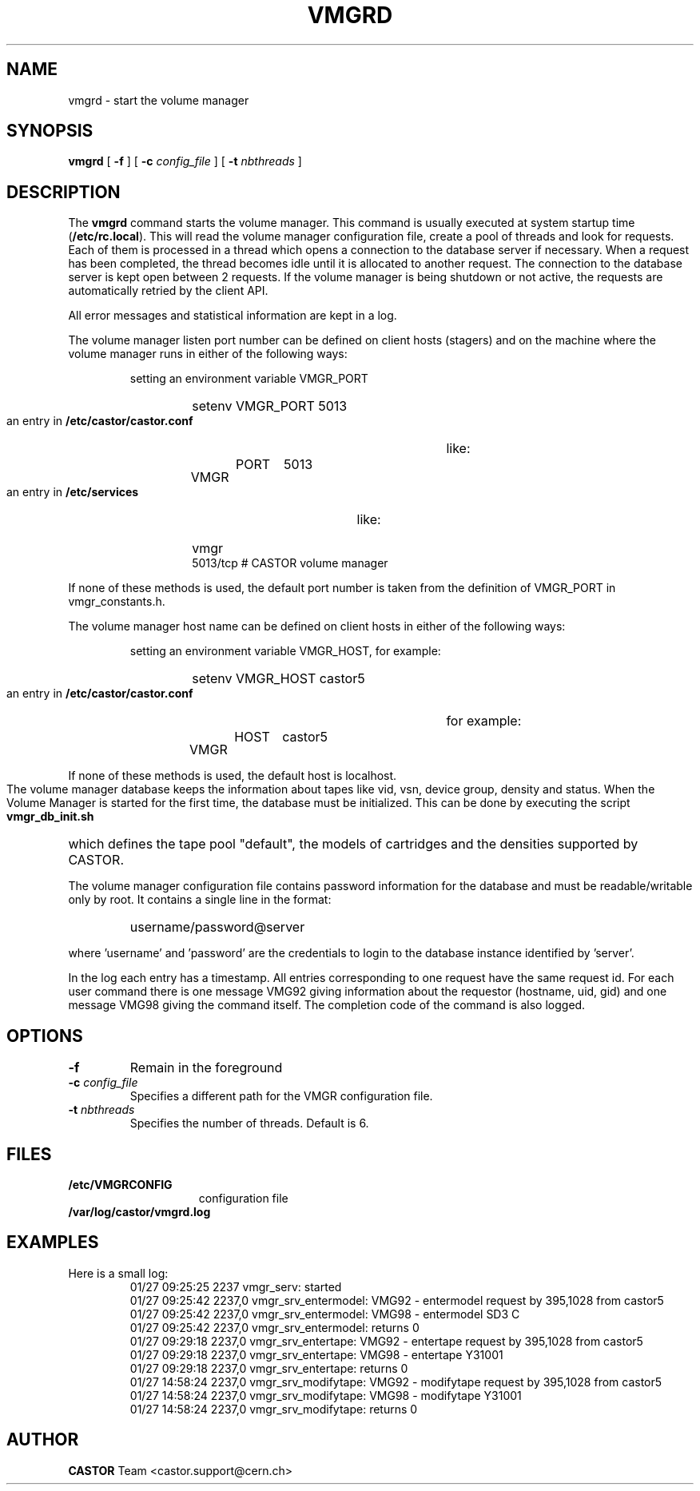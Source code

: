 .\" @(#)$RCSfile: vmgrd.man,v $ $Revision: 1.2 $ $Date: 2009/08/18 09:43:02 $ CERN IT-PDP/DM Jean-Philippe Baud
.\" Copyright (C) 1999-2001 by CERN/IT/PDP/DM
.\" All rights reserved
.\"
.TH VMGRD 8 "$Date: 2009/08/18 09:43:02 $" CASTOR "vmgr Administrator Commands"
.SH NAME
vmgrd \- start the volume manager
.SH SYNOPSIS
.B vmgrd
[
.BI -f
] [
.BI -c " config_file"
] [
.BI -t " nbthreads"
]
.SH DESCRIPTION
.LP
The
.B vmgrd
command starts the volume manager.
This command is usually executed at system startup time
.RB ( /etc/rc.local ).
This will read the volume manager configuration file,
create a pool of threads and look for requests.
Each of them is processed in a thread which opens a connection to the
database server if necessary.
When a request has been completed, the thread becomes idle until it is allocated
to another request.
The connection to the database server is kept open between 2 requests.
If the volume manager is being shutdown or not active, the requests are
automatically retried by the client API.
.LP
All error messages and statistical information are kept in a log.
.LP
The volume manager listen port number can be defined on client hosts
(stagers) and on the machine where the volume manager runs in either of the
following ways:
.RS
.LP
setting an environment variable VMGR_PORT
.RS
.HP
setenv VMGR_PORT 5013
.RE
.LP
an entry in
.B /etc/castor/castor.conf
like:
.RS
.HP
VMGR	PORT	5013
.RE
.LP
an entry in
.B /etc/services
like:
.RS
.HP
vmgr           5013/tcp                        # CASTOR volume manager
.RE
.RE
.LP
If none of these methods is used, the default port number is taken from the
definition of VMGR_PORT in vmgr_constants.h.
.LP
The volume manager host name can be defined on client hosts
in either of the following ways:
.RS
.LP
setting an environment variable VMGR_HOST, for example:
.RS
.HP
setenv VMGR_HOST castor5
.RE
.LP
an entry in
.B /etc/castor/castor.conf
for example:
.RS
.HP
VMGR	HOST	castor5
.RE
.RE
.LP
If none of these methods is used, the default host is localhost.
.LP
The volume manager database keeps the information about tapes like vid, vsn,
device group, density and status.
When the Volume Manager is started for the first time, the database must be
initialized. This can be done by executing the script
.B vmgr_db_init.sh
which defines the tape pool "default", the models of cartridges and the
densities supported by CASTOR.
.LP
The volume manager configuration file contains password information for the
database and must be readable/writable only by root.
It contains a single line in the format:
.RS
.HP
username/password@server
.RE
.sp
where 'username' and 'password' are the credentials to login to the database
instance identified by 'server'.
.LP
In the log each entry has a timestamp.
All entries corresponding to one request have the same request id.
For each user command there is one message VMG92 giving information about
the requestor (hostname, uid, gid) and one message VMG98 giving the command
itself.
The completion code of the command is also logged.
.SH OPTIONS
.TP
.BI -f
Remain in the foreground
.TP
.BI -c " config_file"
Specifies a different path for the VMGR configuration file.
.TP
.BI -t " nbthreads"
Specifies the number of threads. Default is 6.
.SH FILES
.TP 1.5i
.B /etc/VMGRCONFIG
configuration file
.TP
.B /var/log/castor/vmgrd.log
.SH EXAMPLES
.TP
Here is a small log:
.nf
01/27 09:25:25  2237 vmgr_serv: started
01/27 09:25:42  2237,0 vmgr_srv_entermodel: VMG92 - entermodel request by 395,1028 from castor5
01/27 09:25:42  2237,0 vmgr_srv_entermodel: VMG98 - entermodel SD3 C
01/27 09:25:42  2237,0 vmgr_srv_entermodel: returns 0
01/27 09:29:18  2237,0 vmgr_srv_entertape: VMG92 - entertape request by 395,1028 from castor5
01/27 09:29:18  2237,0 vmgr_srv_entertape: VMG98 - entertape Y31001
01/27 09:29:18  2237,0 vmgr_srv_entertape: returns 0
01/27 14:58:24  2237,0 vmgr_srv_modifytape: VMG92 - modifytape request by 395,1028 from castor5
01/27 14:58:24  2237,0 vmgr_srv_modifytape: VMG98 - modifytape Y31001
01/27 14:58:24  2237,0 vmgr_srv_modifytape: returns 0
.fi
.SH AUTHOR
\fBCASTOR\fP Team <castor.support@cern.ch>
